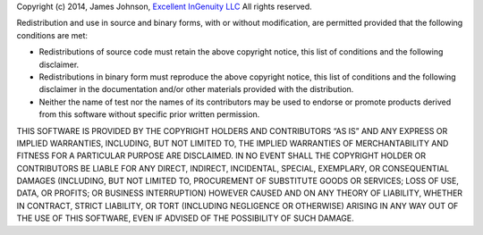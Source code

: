 Copyright (c) 2014, James Johnson, `Excellent InGenuity LLC`_ |Excellnt
InGenuity LLC| All rights reserved.

Redistribution and use in source and binary forms, with or without
modification, are permitted provided that the following conditions are
met:

-  Redistributions of source code must retain the above copyright
   notice, this list of conditions and the following disclaimer.

-  Redistributions in binary form must reproduce the above copyright
   notice, this list of conditions and the following disclaimer in the
   documentation and/or other materials provided with the distribution.

-  Neither the name of test nor the names of its contributors may be
   used to endorse or promote products derived from this software
   without specific prior written permission.

THIS SOFTWARE IS PROVIDED BY THE COPYRIGHT HOLDERS AND CONTRIBUTORS “AS
IS” AND ANY EXPRESS OR IMPLIED WARRANTIES, INCLUDING, BUT NOT LIMITED
TO, THE IMPLIED WARRANTIES OF MERCHANTABILITY AND FITNESS FOR A
PARTICULAR PURPOSE ARE DISCLAIMED. IN NO EVENT SHALL THE COPYRIGHT
HOLDER OR CONTRIBUTORS BE LIABLE FOR ANY DIRECT, INDIRECT, INCIDENTAL,
SPECIAL, EXEMPLARY, OR CONSEQUENTIAL DAMAGES (INCLUDING, BUT NOT LIMITED
TO, PROCUREMENT OF SUBSTITUTE GOODS OR SERVICES; LOSS OF USE, DATA, OR
PROFITS; OR BUSINESS INTERRUPTION) HOWEVER CAUSED AND ON ANY THEORY OF
LIABILITY, WHETHER IN CONTRACT, STRICT LIABILITY, OR TORT (INCLUDING
NEGLIGENCE OR OTHERWISE) ARISING IN ANY WAY OUT OF THE USE OF THIS
SOFTWARE, EVEN IF ADVISED OF THE POSSIBILITY OF SUCH DAMAGE.

.. _Excellent InGenuity LLC: http://www.excellentingenuity.com

.. |Excellnt InGenuity LLC| image:: https://scontent-a-iad.xx.fbcdn.net/hphotos-xap1/v/t1.0-9/1175355_602042159838890_1554623188_n.png?oh=f8b48478d862bc2536d02de28ea732b0&oe=54AF42AA